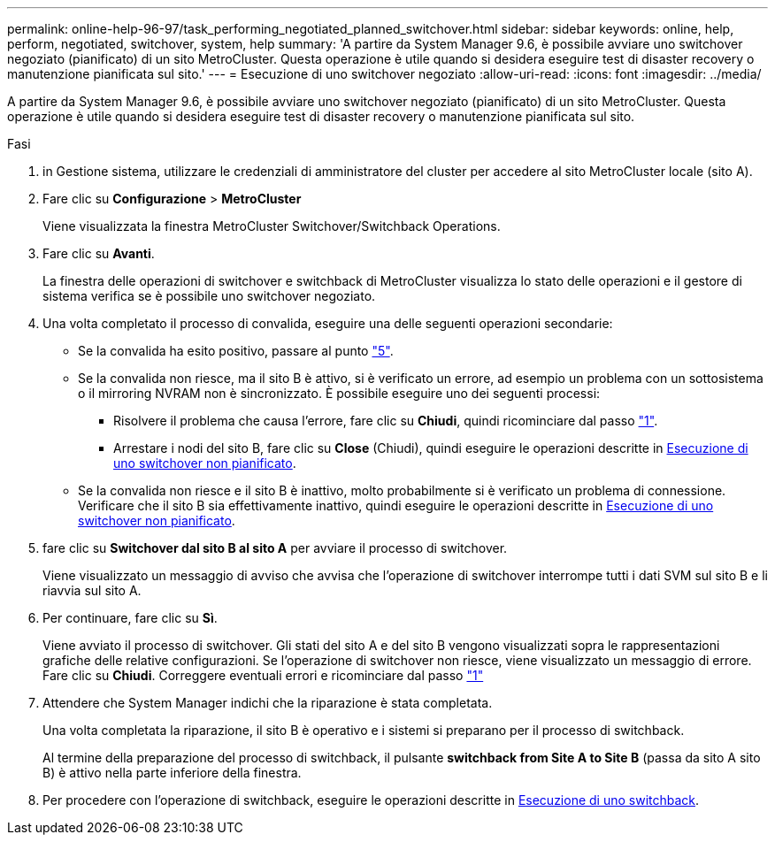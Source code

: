 ---
permalink: online-help-96-97/task_performing_negotiated_planned_switchover.html 
sidebar: sidebar 
keywords: online, help, perform, negotiated, switchover, system, help 
summary: 'A partire da System Manager 9.6, è possibile avviare uno switchover negoziato (pianificato) di un sito MetroCluster. Questa operazione è utile quando si desidera eseguire test di disaster recovery o manutenzione pianificata sul sito.' 
---
= Esecuzione di uno switchover negoziato
:allow-uri-read: 
:icons: font
:imagesdir: ../media/


[role="lead"]
A partire da System Manager 9.6, è possibile avviare uno switchover negoziato (pianificato) di un sito MetroCluster. Questa operazione è utile quando si desidera eseguire test di disaster recovery o manutenzione pianificata sul sito.

.Fasi
. [[step1]]in Gestione sistema, utilizzare le credenziali di amministratore del cluster per accedere al sito MetroCluster locale (sito A).
. Fare clic su *Configurazione* > *MetroCluster*
+
Viene visualizzata la finestra MetroCluster Switchover/Switchback Operations.

. Fare clic su *Avanti*.
+
La finestra delle operazioni di switchover e switchback di MetroCluster visualizza lo stato delle operazioni e il gestore di sistema verifica se è possibile uno switchover negoziato.

. Una volta completato il processo di convalida, eseguire una delle seguenti operazioni secondarie:
+
** Se la convalida ha esito positivo, passare al punto link:#step5["5"].
** Se la convalida non riesce, ma il sito B è attivo, si è verificato un errore, ad esempio un problema con un sottosistema o il mirroring NVRAM non è sincronizzato. È possibile eseguire uno dei seguenti processi:
+
*** Risolvere il problema che causa l'errore, fare clic su *Chiudi*, quindi ricominciare dal passo link:#step1["1"].
*** Arrestare i nodi del sito B, fare clic su *Close* (Chiudi), quindi eseguire le operazioni descritte in xref:task_performing_unplanned_switchover.adoc[Esecuzione di uno switchover non pianificato].


** Se la convalida non riesce e il sito B è inattivo, molto probabilmente si è verificato un problema di connessione. Verificare che il sito B sia effettivamente inattivo, quindi eseguire le operazioni descritte in xref:task_performing_unplanned_switchover.adoc[Esecuzione di uno switchover non pianificato].


. [[step5]]fare clic su *Switchover dal sito B al sito A* per avviare il processo di switchover.
+
Viene visualizzato un messaggio di avviso che avvisa che l'operazione di switchover interrompe tutti i dati SVM sul sito B e li riavvia sul sito A.

. Per continuare, fare clic su *Sì*.
+
Viene avviato il processo di switchover. Gli stati del sito A e del sito B vengono visualizzati sopra le rappresentazioni grafiche delle relative configurazioni. Se l'operazione di switchover non riesce, viene visualizzato un messaggio di errore. Fare clic su *Chiudi*. Correggere eventuali errori e ricominciare dal passo link:#step1["1"]

. Attendere che System Manager indichi che la riparazione è stata completata.
+
Una volta completata la riparazione, il sito B è operativo e i sistemi si preparano per il processo di switchback.

+
Al termine della preparazione del processo di switchback, il pulsante *switchback from Site A to Site B* (passa da sito A sito B) è attivo nella parte inferiore della finestra.

. Per procedere con l'operazione di switchback, eseguire le operazioni descritte in xref:task_performing_switchback.adoc[Esecuzione di uno switchback].

